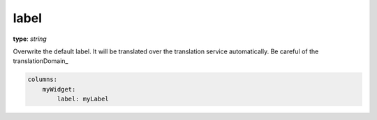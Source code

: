 .. _label:

label
~~~~~

**type**: `string`

Overwrite the default label. It will be translated over the translation service automatically. Be careful of the translationDomain_

.. code-block:: yaml

    columns:
        myWidget:
            label: myLabel
